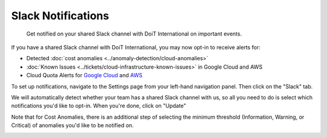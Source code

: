 .. _notifications_managing-alerts-in-shared-slack-channels:

Slack Notifications
===================

.. epigraph::

   Get notified on your shared Slack channel with DoiT International on important events.

If you have a shared Slack channel with DoiT International, you may now opt-in to receive alerts for:

* Detected :doc:`cost anomalies <../anomaly-detection/cloud-anomalies>`
* :doc:`Known Issues <../tickets/cloud-infrastructure-known-issues>` in Google Cloud and AWS
* Cloud Quota Alerts for `Google Cloud <https://help.doit-intl.com/google-cloud/google-cloud-quotas>`__ and `AWS <https://help.doit-intl.com/amazon-web-services/aws-quotas>`__

To set up notifications, navigate to the Settings page from your left-hand navigation panel. Then click on the "Slack" tab.

We will automatically detect whether your team has a shared Slack channel with us, so all you need to do is select which notifications you'd like to opt-in. When you're done, click on "Update"

Note that for Cost Anomalies, there is an additional step of selecting the minimum threshold (Information, Warning, or Critical) of anomalies you'd like to be notified on.

.. image:: ../_assets/image\ (68).png
   :alt: A screenshot showing you the _Select Shared Channel Settings_ menu
